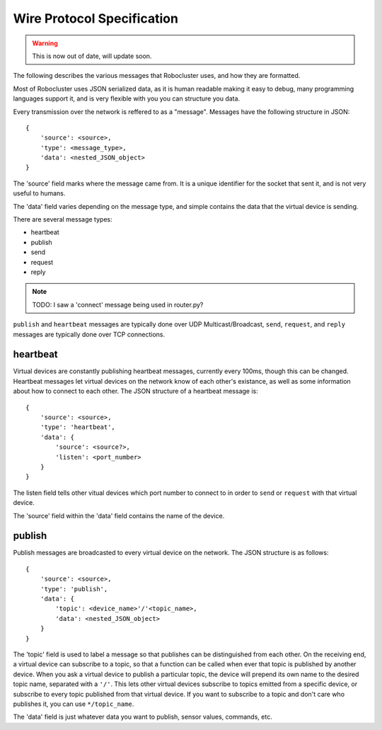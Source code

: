 Wire Protocol Specification
===========================

.. warning:: This is now out of date, will update soon.

The following describes the various messages that Robocluster uses,
and how they are formatted.

Most of Robocluster uses JSON serialized data, as it is human readable making
it easy to debug, many programming languages support it, and is very flexible
with you you can structure you data.

Every transmission over the network is reffered to as a "message".
Messages have the following structure in JSON::

    {
        'source': <source>,
        'type': <message_type>,
        'data': <nested_JSON_object>
    }

The 'source' field marks where the message came from. It is a unique identifier
for the socket that sent it, and is not very useful to humans.

The 'data' field varies depending on the message type, and simple contains
the data that the virtual device is sending.

There are several message types:

- heartbeat
- publish
- send
- request
- reply

.. note:: TODO: I saw a 'connect' message being used in router.py?

``publish`` and ``heartbeat`` messages are typically done over UDP Multicast/Broadcast,
``send``, ``request``, and ``reply`` messages are typically done over TCP connections.

heartbeat
---------
Virtual devices are constantly publishing heartbeat messages, currently
every 100ms, though this can be changed. Heartbeat messages let virtual
devices on the network know of each other's existance, as well as some information
about how to connect to each other. The JSON structure of a heartbeat message is::

    {
        'source': <source>,
        'type': 'heartbeat',
        'data': {
            'source': <source?>,
            'listen': <port_number>
        }
    }

The listen field tells other vitual devices which port number to connect to in
order to ``send`` or ``request`` with that virtual device.

The 'source' field within the 'data' field contains the name of the device.

publish
-------
Publish messages are broadcasted to every virtual device on the network.
The JSON structure is as follows::

    {
        'source': <source>,
        'type': 'publish',
        'data': {
            'topic': <device_name>'/'<topic_name>,
            'data': <nested_JSON_object>
        }
    }

The 'topic' field is used to label a message so that publishes can be distinguished
from each other. On the receiving end, a virtual device can subscribe to a topic,
so that a function can be called when ever that topic is published by another device.
When you ask a virtual device to publish a particular topic, the device will prepend
its own name to the desired topic name, separated with a ``'/'``. This lets other virtual
devices subscribe to topics emitted from a specific device, or subscribe to every
topic published from that virtual device. If you want to subscribe to a topic and
don't care who publishes it, you can use ``*/topic_name``.

The 'data' field is just whatever data you want to publish, sensor values, commands, etc.
